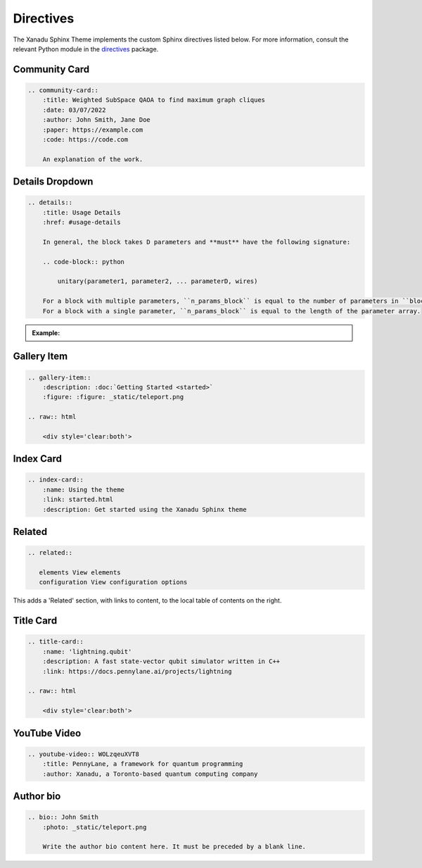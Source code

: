 Directives
==========


The Xanadu Sphinx Theme implements the custom Sphinx directives listed below.
For more information, consult the relevant Python module in the
`directives <xanadu_sphinx_theme/directives>`_ package.

Community Card
--------------

.. code-block:: rst

    .. community-card::
        :title: Weighted SubSpace QAOA to find maximum graph cliques
        :date: 03/07/2022
        :author: John Smith, Jane Doe
        :paper: https://example.com
        :code: https://code.com

        An explanation of the work.


.. community-card::
    :title: Weighted SubSpace QAOA to find maximum graph cliques
    :date: 03/07/2022
    :author: John Smith, Jane Doe
    :paper: https://example.com
    :code: https://code.com

    An explanation of the work.



Details Dropdown
----------------

.. code-block:: rest

    .. details::
        :title: Usage Details
        :href: #usage-details

        In general, the block takes D parameters and **must** have the following signature:

        .. code-block:: python

            unitary(parameter1, parameter2, ... parameterD, wires)

        For a block with multiple parameters, ``n_params_block`` is equal to the number of parameters in ``block``.
        For a block with a single parameter, ``n_params_block`` is equal to the length of the parameter array.

.. admonition:: Example:

    .. details::
        :title: Usage Details

        In general, the block takes D parameters and **must** have the following signature:

        .. code-block:: python

            unitary(parameter1, parameter2, ... parameterD, wires)

        For a block with multiple parameters, ``n_params_block`` is equal to the number of parameters in ``block``.
        For a block with a single parameter, ``n_params_block`` is equal to the length of the parameter array.


Gallery Item
------------

.. code-block:: rest

    .. gallery-item::
        :description: :doc:`Getting Started <started>`
        :figure: :figure: _static/teleport.png

    .. raw:: html

        <div style='clear:both'>

.. gallery-item::
    :description: :doc:`Getting Started <started>`
    :figure: _static/teleport.png

.. raw:: html

    <div style='clear:both'>

Index Card
----------

.. code-block:: rest

    .. index-card::
        :name: Using the theme
        :link: started.html
        :description: Get started using the Xanadu Sphinx theme

.. index-card::
    :name: Using the theme
    :link: started.html
    :description: Get started using the Xanadu Sphinx theme


Related
-------

.. code-block:: rest


    .. related::

       elements View elements
       configuration View configuration options

This adds a 'Related' section, with links to content, to the local table
of contents on the right.

.. related::

   elements View elements
   configuration View configuration options

Title Card
----------

.. code-block:: rest

    .. title-card::
        :name: 'lightning.qubit'
        :description: A fast state-vector qubit simulator written in C++
        :link: https://docs.pennylane.ai/projects/lightning

    .. raw:: html

        <div style='clear:both'>

.. title-card::
    :name: 'lightning.qubit'
    :description: A fast state-vector qubit simulator written in C++
    :link: https://docs.pennylane.ai/projects/lightning

.. raw:: html

    <div style='clear:both'>

YouTube Video
-------------

.. code-block:: rest

    .. youtube-video:: WOLzqeuXVT8
        :title: PennyLane, a framework for quantum programming
        :author: Xanadu, a Toronto-based quantum computing company

.. raw:: html

    <div class="row">

.. youtube-video:: WOLzqeuXVT8
    :title: PennyLane, a framework for quantum programming
    :author: Xanadu, a Toronto-based quantum computing company

.. youtube-video:: bnX57EjvFVQ
    :title: Quantum Computational Advantage with Borealis
    :author: Xanadu, a Toronto-based quantum computing company

.. raw:: html

    </div>


Author bio
----------

.. code-block:: rest

    .. bio:: John Smith
        :photo: _static/teleport.png

        Write the author bio content here. It must be preceded by a blank line.

.. bio:: John Smith
    :photo: _static/teleport.png

    Write the author bio content here. It must be preceded by a blank line.
